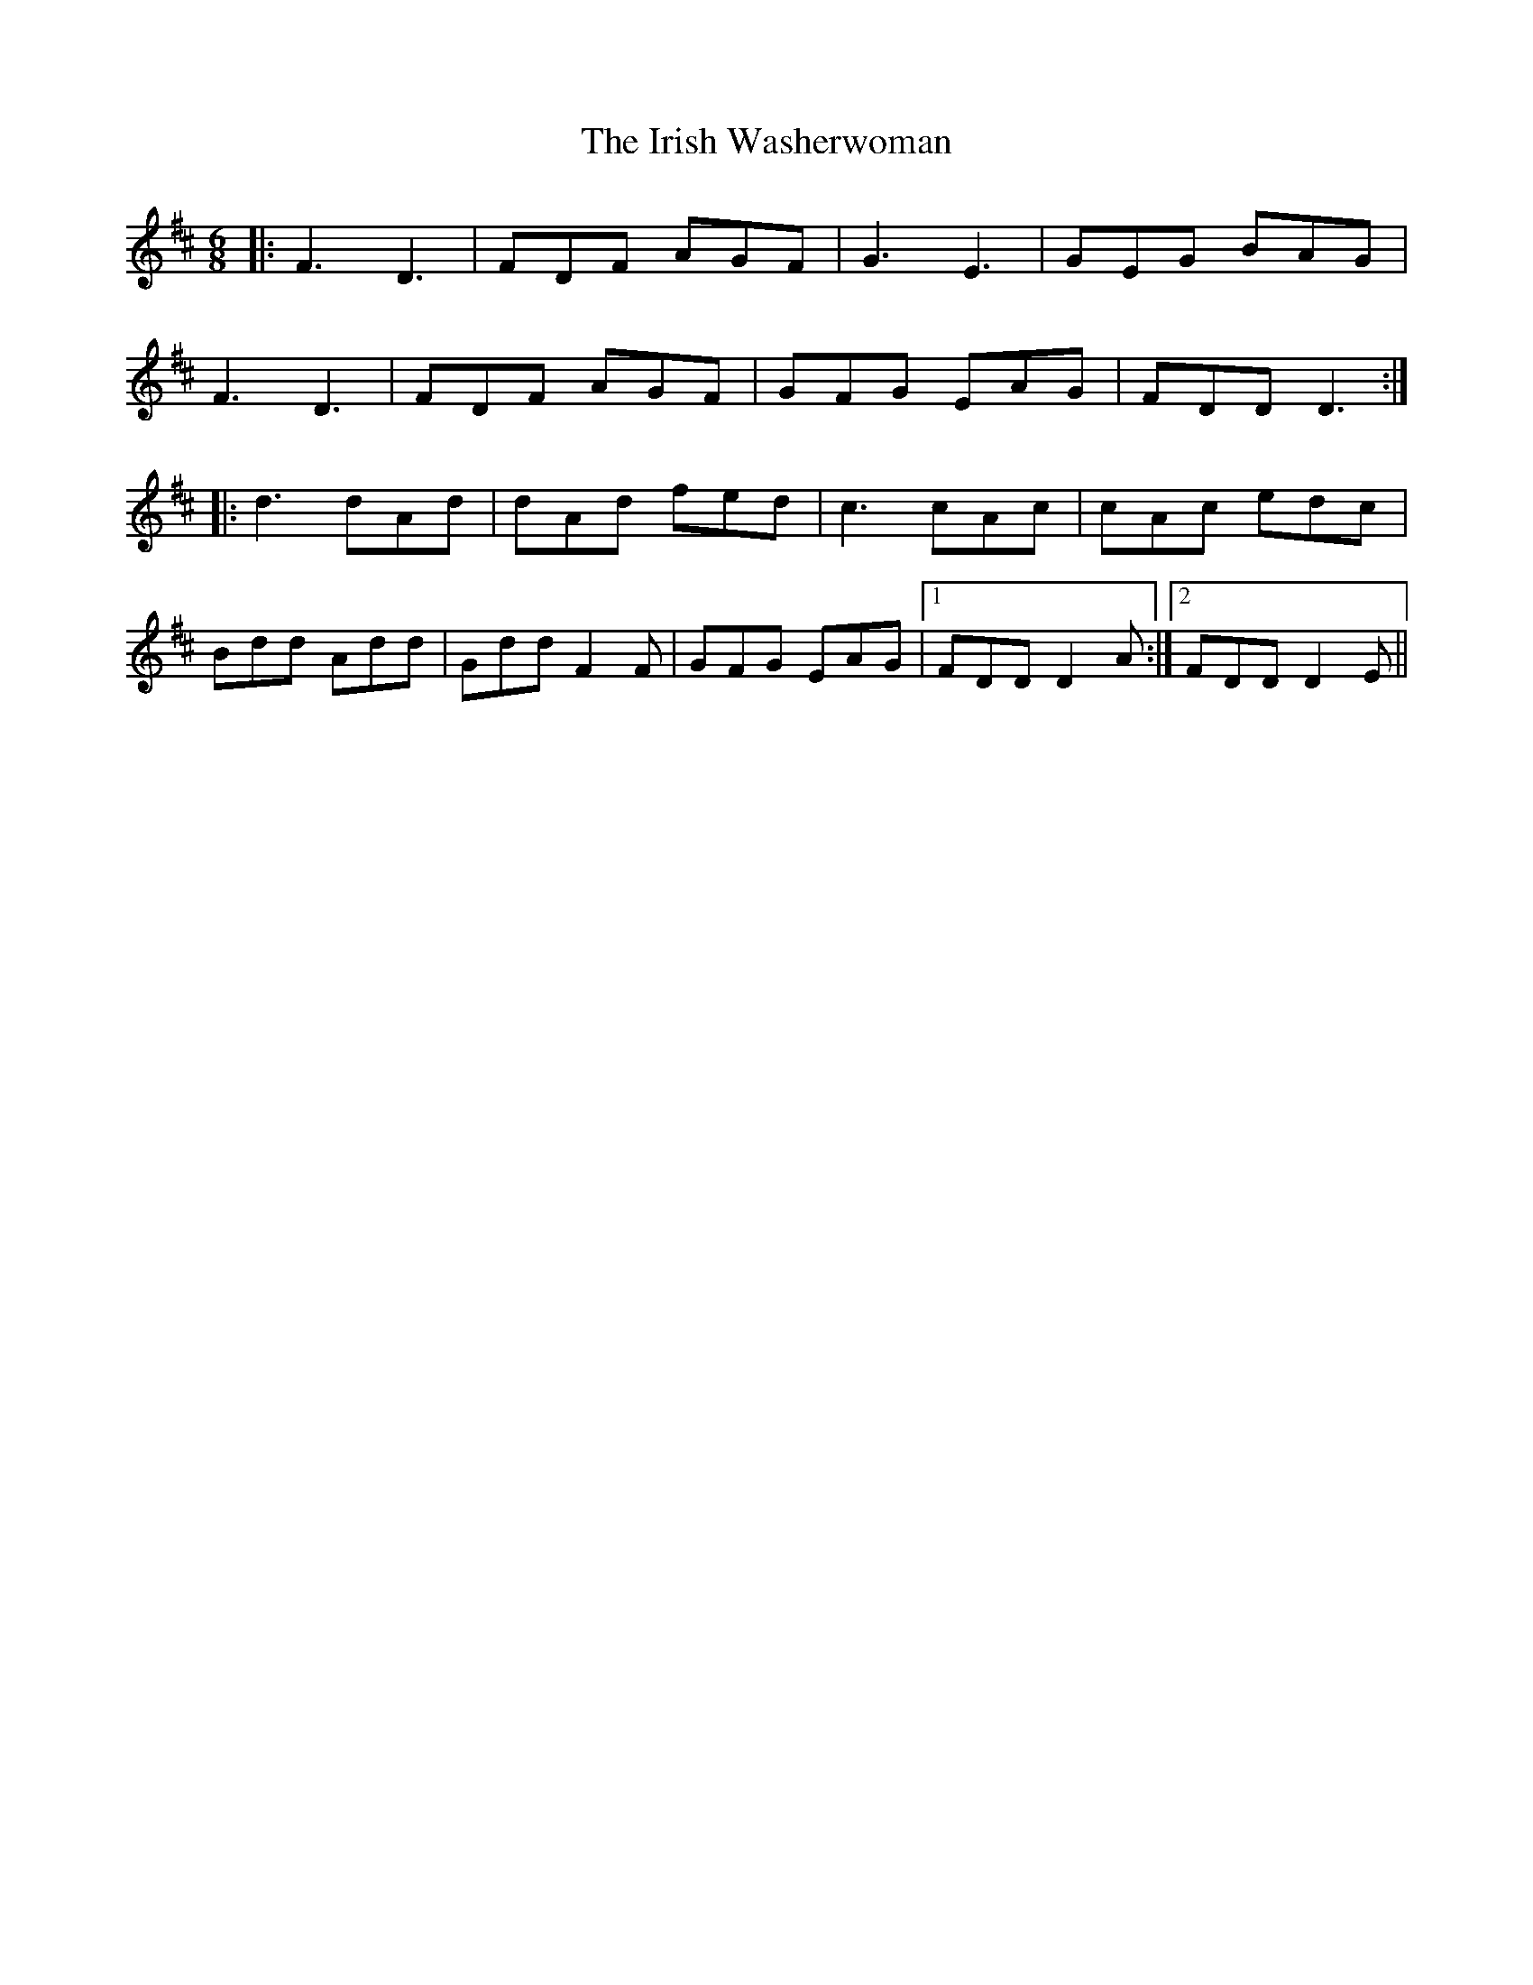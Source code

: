 X: 19139
T: Irish Washerwoman, The
R: jig
M: 6/8
K: Dmajor
|:F3 D3|FDF AGF|G3 E3|GEG BAG|
F3 D3|FDF AGF|GFG EAG|FDD D3:|
|:d3 dAd|dAd fed|c3 cAc|cAc edc|
Bdd Add|Gdd F2F|GFG EAG|1 FDD D2A:|2 FDD D2E||

